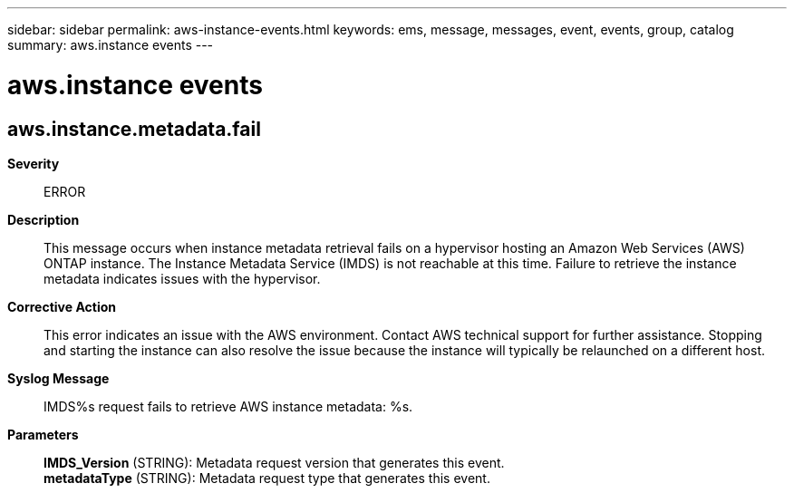 ---
sidebar: sidebar
permalink: aws-instance-events.html
keywords: ems, message, messages, event, events, group, catalog
summary: aws.instance events
---

= aws.instance events
:toc: macro
:toclevels: 1
:hardbreaks:
:nofooter:
:icons: font
:linkattrs:
:imagesdir: ./media/

== aws.instance.metadata.fail
*Severity*::
ERROR
*Description*::
This message occurs when instance metadata retrieval fails on a hypervisor hosting an Amazon Web Services (AWS) ONTAP instance. The Instance Metadata Service (IMDS) is not reachable at this time. Failure to retrieve the instance metadata indicates issues with the hypervisor.
*Corrective Action*::
This error indicates an issue with the AWS environment. Contact AWS technical support for further assistance. Stopping and starting the instance can also resolve the issue because the instance will typically be relaunched on a different host.
*Syslog Message*::
IMDS%s request fails to retrieve AWS instance metadata: %s.
*Parameters*::
*IMDS_Version* (STRING): Metadata request version that generates this event.
*metadataType* (STRING): Metadata request type that generates this event.
